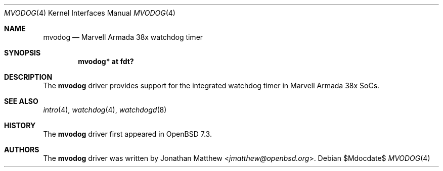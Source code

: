 .\"	$OpenBSD$
.\"
.\" Copyright (c) 2019 Patrick Wildt <patrick@blueri.se>
.\"
.\" Permission to use, copy, modify, and distribute this software for any
.\" purpose with or without fee is hereby granted, provided that the above
.\" copyright notice and this permission notice appear in all copies.
.\"
.\" THE SOFTWARE IS PROVIDED "AS IS" AND THE AUTHOR DISCLAIMS ALL WARRANTIES
.\" WITH REGARD TO THIS SOFTWARE INCLUDING ALL IMPLIED WARRANTIES OF
.\" MERCHANTABILITY AND FITNESS. IN NO EVENT SHALL THE AUTHOR BE LIABLE FOR
.\" ANY SPECIAL, DIRECT, INDIRECT, OR CONSEQUENTIAL DAMAGES OR ANY DAMAGES
.\" WHATSOEVER RESULTING FROM LOSS OF USE, DATA OR PROFITS, WHETHER IN AN
.\" ACTION OF CONTRACT, NEGLIGENCE OR OTHER TORTIOUS ACTION, ARISING OUT OF
.\" OR IN CONNECTION WITH THE USE OR PERFORMANCE OF THIS SOFTWARE.
.\"
.Dd $Mdocdate$
.Dt MVODOG 4
.Os
.Sh NAME
.Nm mvodog
.Nd Marvell Armada 38x watchdog timer
.Sh SYNOPSIS
.Cd "mvodog* at fdt?"
.Sh DESCRIPTION
The
.Nm
driver provides support for the integrated watchdog timer in Marvell Armada
38x SoCs.
.Sh SEE ALSO
.Xr intro 4 ,
.Xr watchdog 4 ,
.Xr watchdogd 8
.Sh HISTORY
The
.Nm
driver first appeared in
.Ox 7.3 .
.Sh AUTHORS
.An -nosplit
The
.Nm
driver was written by
.An Jonathan Matthew Aq Mt jmatthew@openbsd.org .
